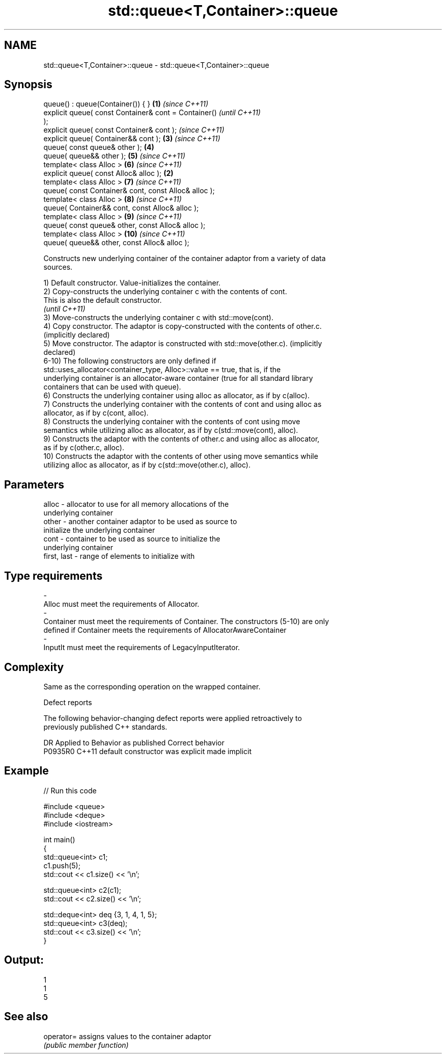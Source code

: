 .TH std::queue<T,Container>::queue 3 "2019.08.27" "http://cppreference.com" "C++ Standard Libary"
.SH NAME
std::queue<T,Container>::queue \- std::queue<T,Container>::queue

.SH Synopsis
   queue() : queue(Container()) { }                     \fB(1)\fP \fI(since C++11)\fP
   explicit queue( const Container& cont = Container()                    \fI(until C++11)\fP
   );
   explicit queue( const Container& cont );                               \fI(since C++11)\fP
   explicit queue( Container&& cont );                      \fB(3)\fP           \fI(since C++11)\fP
   queue( const queue& other );                             \fB(4)\fP
   queue( queue&& other );                                  \fB(5)\fP           \fI(since C++11)\fP
   template< class Alloc >                                  \fB(6)\fP           \fI(since C++11)\fP
   explicit queue( const Alloc& alloc );                \fB(2)\fP
   template< class Alloc >                                  \fB(7)\fP           \fI(since C++11)\fP
   queue( const Container& cont, const Alloc& alloc );
   template< class Alloc >                                  \fB(8)\fP           \fI(since C++11)\fP
   queue( Container&& cont, const Alloc& alloc );
   template< class Alloc >                                  \fB(9)\fP           \fI(since C++11)\fP
   queue( const queue& other, const Alloc& alloc );
   template< class Alloc >                                  \fB(10)\fP          \fI(since C++11)\fP
   queue( queue&& other, const Alloc& alloc );

   Constructs new underlying container of the container adaptor from a variety of data
   sources.

   1) Default constructor. Value-initializes the container.
   2) Copy-constructs the underlying container c with the contents of cont.
   This is also the default constructor.
   \fI(until C++11)\fP
   3) Move-constructs the underlying container c with std::move(cont).
   4) Copy constructor. The adaptor is copy-constructed with the contents of other.c.
   (implicitly declared)
   5) Move constructor. The adaptor is constructed with std::move(other.c). (implicitly
   declared)
   6-10) The following constructors are only defined if
   std::uses_allocator<container_type, Alloc>::value == true, that is, if the
   underlying container is an allocator-aware container (true for all standard library
   containers that can be used with queue).
   6) Constructs the underlying container using alloc as allocator, as if by c(alloc).
   7) Constructs the underlying container with the contents of cont and using alloc as
   allocator, as if by c(cont, alloc).
   8) Constructs the underlying container with the contents of cont using move
   semantics while utilizing alloc as allocator, as if by c(std::move(cont), alloc).
   9) Constructs the adaptor with the contents of other.c and using alloc as allocator,
   as if by c(other.c, alloc).
   10) Constructs the adaptor with the contents of other using move semantics while
   utilizing alloc as allocator, as if by c(std::move(other.c), alloc).

.SH Parameters

   alloc                -          allocator to use for all memory allocations of the
                                   underlying container
   other                -          another container adaptor to be used as source to
                                   initialize the underlying container
   cont                 -          container to be used as source to initialize the
                                   underlying container
   first, last          -          range of elements to initialize with
.SH Type requirements
   -
   Alloc must meet the requirements of Allocator.
   -
   Container must meet the requirements of Container. The constructors (5-10) are only
   defined if Container meets the requirements of AllocatorAwareContainer
   -
   InputIt must meet the requirements of LegacyInputIterator.

.SH Complexity

   Same as the corresponding operation on the wrapped container.

  Defect reports

   The following behavior-changing defect reports were applied retroactively to
   previously published C++ standards.

     DR    Applied to      Behavior as published       Correct behavior
   P0935R0 C++11      default constructor was explicit made implicit

.SH Example

   
// Run this code

 #include <queue>
 #include <deque>
 #include <iostream>

 int main()
 {
     std::queue<int> c1;
     c1.push(5);
     std::cout << c1.size() << '\\n';

     std::queue<int> c2(c1);
     std::cout << c2.size() << '\\n';

     std::deque<int> deq {3, 1, 4, 1, 5};
     std::queue<int> c3(deq);
     std::cout << c3.size() << '\\n';
 }

.SH Output:

 1
 1
 5

.SH See also

   operator= assigns values to the container adaptor
             \fI(public member function)\fP
